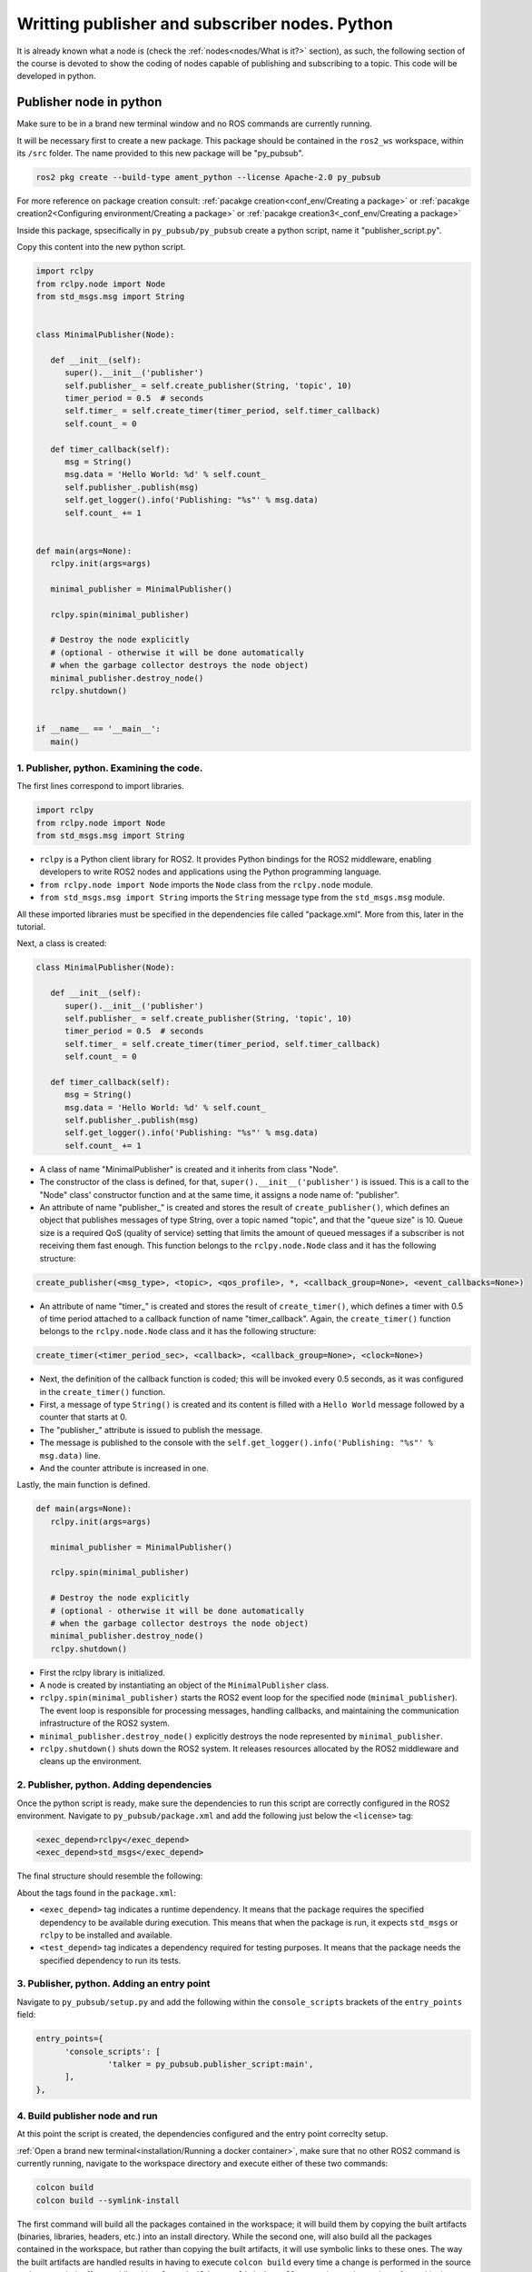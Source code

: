 Writting publisher and subscriber nodes. Python
==========================

.. _writting pubsub python:


It is already known what a node is (check the :ref:`nodes<nodes/What is it?>` section), as such, the following section of the course is devoted to show the coding of nodes capable of publishing and subscribing to a topic. This code will be developed in python. 


Publisher node in python
------------------------

Make sure to be in a brand new terminal window and no ROS commands are currently running. 

It will be necessary first to create a new package. This package should be contained in the ``ros2_ws`` workspace, within its ``/src`` folder. The name provided to this new package will be "py_pubsub".

.. code-block:: console

   ros2 pkg create --build-type ament_python --license Apache-2.0 py_pubsub

For more reference on package creation consult: :ref:`pacakge creation<conf_env/Creating a package>` or :ref:`pacakge creation2<Configuring environment/Creating a package>` or :ref:`pacakge creation3<_conf_env/Creating a package>`

Inside this package, spsecifically in ``py_pubsub/py_pubsub`` create a python script, name it "publisher_script.py".

.. image:: images/creatingPythonScript.png
   :alt: Creating a python script in the correct directory.

Copy this content into the new python script. 

.. code-block:: console

   import rclpy
   from rclpy.node import Node
   from std_msgs.msg import String


   class MinimalPublisher(Node):

      def __init__(self):
         super().__init__('publisher')
         self.publisher_ = self.create_publisher(String, 'topic', 10)
         timer_period = 0.5  # seconds
         self.timer_ = self.create_timer(timer_period, self.timer_callback)
         self.count_ = 0

      def timer_callback(self):
         msg = String()
         msg.data = 'Hello World: %d' % self.count_
         self.publisher_.publish(msg)
         self.get_logger().info('Publishing: "%s"' % msg.data)
         self.count_ += 1


   def main(args=None):
      rclpy.init(args=args)

      minimal_publisher = MinimalPublisher()

      rclpy.spin(minimal_publisher)

      # Destroy the node explicitly
      # (optional - otherwise it will be done automatically
      # when the garbage collector destroys the node object)
      minimal_publisher.destroy_node()
      rclpy.shutdown()


   if __name__ == '__main__':
      main()


1. Publisher, python. Examining the code. 
~~~~~~~~~~~~~~~~~~~~~~~~~~~~~~~~~~~~~~~~

The first lines correspond to import libraries.

.. code-block:: console
   
   import rclpy
   from rclpy.node import Node
   from std_msgs.msg import String


- ``rclpy`` is a Python client library for ROS2. It provides Python bindings for the ROS2 middleware, enabling developers to write ROS2 nodes and applications using the Python programming language.
- ``from rclpy.node import Node`` imports the ``Node`` class from the ``rclpy.node`` module.
- ``from std_msgs.msg import String`` imports the ``String`` message type from the ``std_msgs.msg`` module.

All these imported libraries must be specified in the dependencies file called "package.xml". More from this, later in the tutorial. 

Next, a class is created:

.. code-block:: console
   
   class MinimalPublisher(Node):

      def __init__(self):
         super().__init__('publisher')
         self.publisher_ = self.create_publisher(String, 'topic', 10)
         timer_period = 0.5  # seconds
         self.timer_ = self.create_timer(timer_period, self.timer_callback)
         self.count_ = 0

      def timer_callback(self):
         msg = String()
         msg.data = 'Hello World: %d' % self.count_
         self.publisher_.publish(msg)
         self.get_logger().info('Publishing: "%s"' % msg.data)
         self.count_ += 1

- A class of name "MinimalPublisher" is created and it inherits from class "Node".
- The constructor of the class is defined, for that, ``super().__init__('publisher')`` is issued. This is a call to the "Node" class' constructor function and at the same time, it assigns a node name of: "publisher".
- An attribute of name "publisher_" is created and stores the result of ``create_publisher()``, which defines an object that publishes messages of type String, over a topic named "topic", and that the "queue size" is 10. Queue size is a required QoS (quality of service) setting that limits the amount of queued messages if a subscriber is not receiving them fast enough. This function belongs to the ``rclpy.node.Node`` class and it has the following structure:

.. code-block:: console
   
   create_publisher(<msg_type>, <topic>, <qos_profile>, *, <callback_group=None>, <event_callbacks=None>)

- An attribute of name "timer_" is created and stores the result of ``create_timer()``, which defines a timer with 0.5 of time period attached to a callback function of name "timer_callback". Again, the ``create_timer()`` function belongs to the ``rclpy.node.Node`` class and it has the following structure:

.. code-block:: console
   
   create_timer(<timer_period_sec>, <callback>, <callback_group=None>, <clock=None>)

- Next, the definition of the callback function is coded; this will be invoked every 0.5 seconds, as it was configured in the ``create_timer()`` function. 
- First, a message of type ``String()`` is created and its content is filled with a ``Hello World`` message followed by a counter that starts at 0.
- The "publisher_" attribute is issued to publish the message.
- The message is published to the console with the ``self.get_logger().info('Publishing: "%s"' % msg.data)`` line.
- And the counter attribute is increased in one.

Lastly, the main function is defined.

.. code-block:: console

   def main(args=None):
      rclpy.init(args=args)

      minimal_publisher = MinimalPublisher()

      rclpy.spin(minimal_publisher)

      # Destroy the node explicitly
      # (optional - otherwise it will be done automatically
      # when the garbage collector destroys the node object)
      minimal_publisher.destroy_node()
      rclpy.shutdown()

- First the rclpy library is initialized.
- A node is created by instantiating an object of the ``MinimalPublisher`` class.
- ``rclpy.spin(minimal_publisher)`` starts the ROS2 event loop for the specified node (``minimal_publisher``). The event loop is responsible for processing messages, handling callbacks, and maintaining the communication infrastructure of the ROS2 system. 
- ``minimal_publisher.destroy_node()`` explicitly destroys the node represented by ``minimal_publisher``.
- ``rclpy.shutdown()`` shuts down the ROS2 system. It releases resources allocated by the ROS2 middleware and cleans up the environment.


2. Publisher, python. Adding dependencies
~~~~~~~~~~~~~~~~~~~~~~~~~~~~~~~~~~~~~~~~~

Once the python script is ready, make sure the dependencies to run this script are correctly configured in the ROS2 environment. Navigate to ``py_pubsub/package.xml`` and add the following just below the ``<license>`` tag:

.. code-block:: console

   <exec_depend>rclpy</exec_depend>
   <exec_depend>std_msgs</exec_depend>

The final structure should resemble the following:

.. image:: images/packageXmlForPublisherNode.png
   :alt: Editing the package.xml file to add dependencies.

About the tags found in the ``package.xml``:

- ``<exec_depend>`` tag indicates a runtime dependency. It means that the package requires the specified dependency to be available during execution. This means that when the package is run, it expects ``std_msgs`` or ``rclpy`` to be installed and available.
- ``<test_depend>`` tag indicates a dependency required for testing purposes. It means that the package needs the specified dependency to run its tests. 

3. Publisher, python. Adding an entry point
~~~~~~~~~~~~~~~~~~~~~~~~~~~~~~~~~~~~~~~~~~~

Navigate to ``py_pubsub/setup.py`` and add the following within the ``console_scripts`` brackets of the ``entry_points`` field:

.. code-block:: console

   entry_points={
         'console_scripts': [
                  'talker = py_pubsub.publisher_script:main',
         ],
   },

4. Build publisher node and run
~~~~~~~~~~~~~~~~~~~~~~~~~~~~~~~
At this point the script is created, the dependencies configured and the entry point correclty setup. 

:ref:`Open a brand new terminal<installation/Running a docker container>`, make sure that no other ROS2 command is currently running, navigate to the workspace directory and execute either of these two commands:

.. code-block:: console
   
   colcon build
   colcon build --symlink-install

The first command will build all the packages contained in the workspace; it will build them by copying the built artifacts (binaries, libraries, headers, etc.) into an install directory. While the second one, will also build all the packages contained in the workspace, but rather than copying the built artifacts, it will use symbolic links to these ones. The way the built artifacts are handled results in having to execute ``colcon build`` every time a change is performed in the source code to see their effects, while with ``colcon build --symlink-install``, every time a change is performed in the source code, it will not be necessary to perform the building operation afterwards. Hence, for the moment it is preferred to use ``colcon build --symlink-install`` to avoid building the workspace after every change in the source code.

A message similar to this one, should be expected after building the workspace:

.. code-block:: console
   
   Starting >>> my_first_package
   Starting >>> py_pubsub
   Finished <<< py_pubsub [4.62s]
   Finished <<< my_first_package [5.13s]

   Summary: 2 packages finished [6.44s]

Now, source the setup file:

.. code-block:: console
   
   source install/setup.bash

For more reference on sourcing the setup file, see :ref:`sourcing the setup file<conf_env/Source the setup file>` .

And run the publisher node that was recently created. 

.. code-block:: console
   
   ros2 run py_pubsub talker

As a result, something similar to this should be displayed in the terminal window.

.. code-block:: console
   
   [INFO] [1712152551.805539058] [publisher]: Publishing: "Hello World: 0"
   [INFO] [1712152552.225817483] [publisher]: Publishing: "Hello World: 1"
   [INFO] [1712152552.725589332] [publisher]: Publishing: "Hello World: 2"
   ...

See that every 0.5 seconds a new message will be printed in the terminal window. This is because the callback function in the node code was programmed to be issued every 0.5 seconds. The messages that are printed as well, are part of the program of the node. See the :ref:`code explanation<1. Examining the code. Python code>`, to recall the programming behind the publisher node. 

`Open a new terminal`_ and with the ``talker`` node still being running, execute:

.. _open a new terminal: https://alex-readthedocs-test.readthedocs.io/en/latest/Installation.html#opening-a-new-terminal

.. code-block:: console
   
   ros2 topic echo /topic

This will result in something similar to:

.. code-block:: console
   
   data: 'Hello World: 121'
   ---
   data: 'Hello World: 122'
   ---
   data: 'Hello World: 123'
   ---
   ...

This is expected since it is known that the ``talker`` node publishes messages to the topic of name "/topic". 

Finally, it can be verified the name of the node by executing the following in a :ref:`new terminal<_installation/Opening a new terminal>`.

.. code-block:: console
   
   ros2 node list

The expected result is:

.. code-block:: console
   
   /publisher

At this point it is important to distinguish these three elements:

.. image:: images/differencesNodeName.png
   :alt: Differences among script name, node name and executable name.

1. This is the python script name.
2. This is the node name. 
3. This is the executable name. 

And from now on, these three will carry the same name to avoid confussions. 

Subscriber node in python
-------------------------

Navigate to ``py_pubsub/py_pubsub`` and create a python script called: "listener.py". Copy this content into the new python script. 

.. code-block:: console
   
   import rclpy
   from rclpy.node import Node

   from std_msgs.msg import String


   class MinimalSubscriber(Node):

      def __init__(self):
         super().__init__('listener')
         self.subscription_ = self.create_subscription(
               String,
               'topic',
               self.listener_callback,
               10)
         self.subscription_  # prevent unused variable warning

      def listener_callback(self, msg):
         self.get_logger().info('I heard: "%s"' % msg.data)


   def main(args=None):
      rclpy.init(args=args)

      minimal_subscriber = MinimalSubscriber()

      rclpy.spin(minimal_subscriber)

      # Destroy the node explicitly
      # (optional - otherwise it will be done automatically
      # when the garbage collector destroys the node object)
      minimal_subscriber.destroy_node()
      rclpy.shutdown()


   if __name__ == '__main__':
      main()


1. Subscriber, python. Examining the code. 
~~~~~~~~~~~~~~~~~~~~~~~~~~~~~~~~~~~~~~~~~~

Overall, the code for the subscriber node is similar to the publisher node. 

The first lines correspond to import libraries. These are the same libraries as in the :ref:`publisher node example<1. Publisher, python. Examining the code. >`. 

.. code-block:: console
   
   import rclpy
   from rclpy.node import Node
   from std_msgs.msg import String

Next, a class is created:

.. code-block:: console
   
   class MinimalSubscriber(Node):

      def __init__(self):
         super().__init__('listener')
         self.subscription_ = self.create_subscription(
               String,
               'topic',
               self.listener_callback,
               10)
         self.subscription_  # prevent unused variable warning

      def listener_callback(self, msg):
         self.get_logger().info('I heard: "%s"' % msg.data)

The constructor of the ``MinimalSubscriber`` class issues the ``create_subscription()`` function, which receives as arguments: ``String``, as the message type; ``topic``, as the topic to subscribe to; ``self.listener_callback``, as the callback function to be called every time a message arrives to the topic, and a queue size of 10. The structure for the ``create_subscription()`` function is given by:

.. code-block:: console
   
   create_subscription(<msg_type>, <topic>, <callback>, <qos_profile>, *, <callback_group=None>, <event_callbacks=None>, <raw=False>)

Afterwards, the callback function simply prints the message received in the terminal window.

Lastly, the main function, as in the publisher node, initializes the rclpy library, creates the subscription node, spins it, explicitely destroys it when issued from the terminal window and shuts down the ROS2 system.

.. code-block:: console

   def main(args=None):
      rclpy.init(args=args)

      minimal_publisher = MinimalPublisher()

      rclpy.spin(minimal_publisher)

      # Destroy the node explicitly
      # (optional - otherwise it will be done automatically
      # when the garbage collector destroys the node object)
      minimal_publisher.destroy_node()
      rclpy.shutdown()

2. Subscriber, python. Adding dependencies
~~~~~~~~~~~~~~~~~~~~~~~~~~~~~~~~~~~~~~~~~~

As the libraries to use in this program are exactly the same as in the publisher node, then no new dependency should be added. If, for some reason, it were going to use a new library in the subscriber node, then that library should be added as a dependecy in the ``py_pubsub/package.xml`` file.

3. Subscriber, python. Adding an entry point
~~~~~~~~~~~~~~~~~~~~~~~~~~~~~~~~~~~~~~~~~~~~

Navigate to ``py_pubsub/setup.py`` and add the following within the ``console_scripts`` brackets of the ``entry_points`` field:

.. code-block:: console
   
   'listener = py_pubsub.listener:main'

This ``entry_points`` field should be remain like this:

.. code-block:: console

   entry_points={
        'console_scripts': [
            'talker = py_pubsub.publisher_script:main',
            'listener = py_pubsub.listener:main'
        ],
   },

4. Build subscriber node and run
~~~~~~~~~~~~~~~~~~~~~~~~~~~~~~~~

At this point the script is created, the dependencies configured and the entry point correclty setup. 

:ref:`Open a brand new terminal<installation/Running a docker container>`, make sure that no other ROS2 command are currently running, navigate to the workspace directory and execute:

.. code-block:: console
   
   colcon build --symlink-install

As it was explained in the :ref:`publisher node part<Build publisher node and run>`, this will build the packages of the workspace. 

Now, source the setup file:

.. code-block:: console
   
   source install/setup.bash

For more reference on sourcing the setup file, see :ref:`sourcing the setup file<conf_env/Source the setup file>` .

And run the subscriber node that was recently created. 

.. code-block:: console
   
   ros2 run py_pubsub listener

Notice that nothing will be displayed in the terminal window because no messages are currently being sent to the topic that this node is subscribed to.

`Open a new terminal`_ and execute the ``talker`` node:

.. _open a new terminal: https://alex-readthedocs-test.readthedocs.io/en/latest/Installation.html#opening-a-new-terminal

.. code-block:: console
   
   ros2 run py_pubsub talker

After this, return to the terminal where the ``listener`` node was executed. It should be displayed the messages being sent to the topic of name "topic".

.. image:: images/listenerNodeResults.png
   :alt: Results from the listener node.

Finally, `open a new terminal`_ and execute:

.. _open a new terminal: https://alex-readthedocs-test.readthedocs.io/en/latest/Installation.html#opening-a-new-terminal

.. code-block:: console
   
   rqt_graph

See that the two nodes: ``talker`` and ``listener`` are visible and they are publishing and subscribing to ``topic`` respectively.

.. image:: images/talkerAndListener_rqtGraph.png
   :alt: Talker and listener in rqt_graph.

Practice 
---------

Have ``trutlesim`` node running. Create a new node called "topics_practice" that performs:

- A countdown starting at 5 and be displayed in the terminal.
- When counter reaches 0 moves the turtle drawing a growing spiral. Print in the terminal "Drawing spiral".
- When the turtle reaches some pre-defined boundaries in the screen (horizontal and vertical limits defined by the coder), make the turtle advance in a straight line. Print in the terminal "Going straight".

See image below for an example of the results:

.. image:: images/PracticeExample1.png
   :alt: Practice results example 1.

.. image:: images/PracticeExample2.png
   :alt: Practice results example 2.

Optional
~~~~~~~~

Have ``trutlesim`` node running. Create a new node called "topics_practice_b" that performs:

- The same as "topics_practice" but add the turtle, the functionality of avoiding walls. Whenever the turtle is too close to the walls (around one unit away of the wall), make it turn. Print in the terminal "Avoiding walls".
